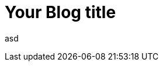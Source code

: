 = Your Blog title
// See https://hubpress.gitbooks.io/hubpress-knowledgebase/content/ for information about the parameters.
:hp-image: /covers/cover.png
:published_at: 2019-01-31
:hp-tags: HubPress, Blog, Open_Source,
:hp-alt-title: My English Title

asd